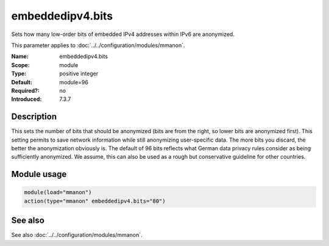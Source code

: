 .. _param-mmanon-embeddedipv4-bits:
.. _mmanon.parameter.module.embeddedipv4-bits:

embeddedipv4.bits
=================

.. index::
   single: mmanon; embeddedipv4.bits
   single: embeddedipv4.bits

.. summary-start

Sets how many low-order bits of embedded IPv4 addresses within IPv6 are anonymized.

.. summary-end

This parameter applies to :doc:`../../configuration/modules/mmanon`.

:Name: embeddedipv4.bits
:Scope: module
:Type: positive integer
:Default: module=96
:Required?: no
:Introduced: 7.3.7

Description
-----------
This sets the number of bits that should be anonymized (bits are from the right, so lower bits are anonymized first). This setting permits to save network information while still anonymizing user-specific data. The more bits you discard, the better the anonymization obviously is. The default of 96 bits reflects what German data privacy rules consider as being sufficiently anonymized. We assume, this can also be used as a rough but conservative guideline for other countries.

Module usage
------------
.. _param-mmanon-module-embeddedipv4-bits:
.. _mmanon.parameter.module.embeddedipv4-bits-usage:

.. code-block:: rsyslog

   module(load="mmanon")
   action(type="mmanon" embeddedipv4.bits="80")

See also
--------
See also :doc:`../../configuration/modules/mmanon`.
